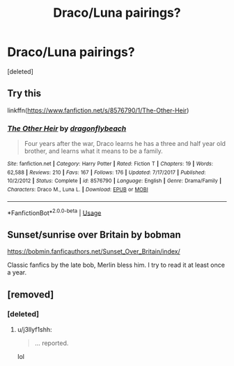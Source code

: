 #+TITLE: Draco/Luna pairings?

* Draco/Luna pairings?
:PROPERTIES:
:Score: 0
:DateUnix: 1546547255.0
:DateShort: 2019-Jan-03
:FlairText: Request/Discussion
:END:
[deleted]


** Try this

linkffn([[https://www.fanfiction.net/s/8576790/1/The-Other-Heir]])
:PROPERTIES:
:Score: 1
:DateUnix: 1546548960.0
:DateShort: 2019-Jan-04
:END:

*** [[https://www.fanfiction.net/s/8576790/1/][*/The Other Heir/*]] by [[https://www.fanfiction.net/u/2191904/dragonflybeach][/dragonflybeach/]]

#+begin_quote
  Four years after the war, Draco learns he has a three and half year old brother, and learns what it means to be a family.
#+end_quote

^{/Site/:} ^{fanfiction.net} ^{*|*} ^{/Category/:} ^{Harry} ^{Potter} ^{*|*} ^{/Rated/:} ^{Fiction} ^{T} ^{*|*} ^{/Chapters/:} ^{19} ^{*|*} ^{/Words/:} ^{62,588} ^{*|*} ^{/Reviews/:} ^{210} ^{*|*} ^{/Favs/:} ^{167} ^{*|*} ^{/Follows/:} ^{176} ^{*|*} ^{/Updated/:} ^{7/17/2017} ^{*|*} ^{/Published/:} ^{10/2/2012} ^{*|*} ^{/Status/:} ^{Complete} ^{*|*} ^{/id/:} ^{8576790} ^{*|*} ^{/Language/:} ^{English} ^{*|*} ^{/Genre/:} ^{Drama/Family} ^{*|*} ^{/Characters/:} ^{Draco} ^{M.,} ^{Luna} ^{L.} ^{*|*} ^{/Download/:} ^{[[http://www.ff2ebook.com/old/ffn-bot/index.php?id=8576790&source=ff&filetype=epub][EPUB]]} ^{or} ^{[[http://www.ff2ebook.com/old/ffn-bot/index.php?id=8576790&source=ff&filetype=mobi][MOBI]]}

--------------

*FanfictionBot*^{2.0.0-beta} | [[https://github.com/tusing/reddit-ffn-bot/wiki/Usage][Usage]]
:PROPERTIES:
:Author: FanfictionBot
:Score: 1
:DateUnix: 1546548972.0
:DateShort: 2019-Jan-04
:END:


** Sunset/sunrise over Britain by bobman

[[https://bobmin.fanficauthors.net/Sunset_Over_Britain/index/]]

Classic fanfics by the late bob, Merlin bless him. I try to read it at least once a year.
:PROPERTIES:
:Author: ptrckblln
:Score: 1
:DateUnix: 1546558236.0
:DateShort: 2019-Jan-04
:END:


** [removed]
:PROPERTIES:
:Score: 1
:DateUnix: 1546558676.0
:DateShort: 2019-Jan-04
:END:

*** [deleted]
:PROPERTIES:
:Score: 1
:DateUnix: 1546559206.0
:DateShort: 2019-Jan-04
:END:

**** u/j3llyf1shh:
#+begin_quote
  ... reported.
#+end_quote

lol
:PROPERTIES:
:Author: j3llyf1shh
:Score: 1
:DateUnix: 1546559715.0
:DateShort: 2019-Jan-04
:END:
